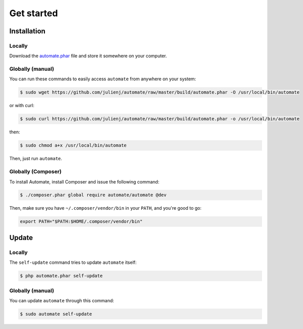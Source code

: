 Get started
===========

Installation
------------

Locally
~~~~~~~

Download the `automate.phar`_ file and store it somewhere on your computer.

Globally (manual)
~~~~~~~~~~~~~~~~~

You can run these commands to easily access ``automate`` from anywhere on
your system:

.. code-block:: bash

    $ sudo wget https://github.com/julienj/automate/raw/master/build/automate.phar -O /usr/local/bin/automate

or with curl:

.. code-block:: bash

    $ sudo curl https://github.com/julienj/automate/raw/master/build/automate.phar -o /usr/local/bin/automate

then:

.. code-block:: bash

    $ sudo chmod a+x /usr/local/bin/automate

Then, just run ``automate``.

Globally (Composer)
~~~~~~~~~~~~~~~~~~~

To install Automate, install Composer and issue the following command:

.. code-block:: bash

    $ ./composer.phar global require automate/automate @dev

Then, make sure you have ``~/.composer/vendor/bin`` in your ``PATH``, and
you're good to go:

.. code-block:: bash

    export PATH="$PATH:$HOME/.composer/vendor/bin"


Update
------

Locally
~~~~~~~

The ``self-update`` command tries to update ``automate`` itself:

.. code-block:: bash

    $ php automate.phar self-update

Globally (manual)
~~~~~~~~~~~~~~~~~

You can update ``automate`` through this command:

.. code-block:: bash

    $ sudo automate self-update




.. _automate.phar: https://github.com/julienj/automate/raw/master/build/automate.phar